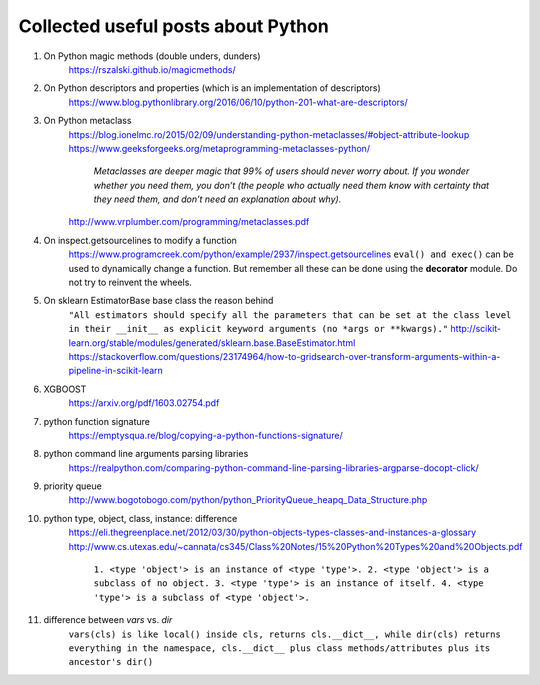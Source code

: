 ##########
Collected useful posts about Python
##########

1. On Python magic methods (double unders, dunders)
    https://rszalski.github.io/magicmethods/

2. On Python descriptors and properties (which is an implementation of descriptors) 
    https://www.blog.pythonlibrary.org/2016/06/10/python-201-what-are-descriptors/ 

#. On Python metaclass 
    https://blog.ionelmc.ro/2015/02/09/understanding-python-metaclasses/#object-attribute-lookup
    https://www.geeksforgeeks.org/metaprogramming-metaclasses-python/
        `Metaclasses are deeper magic that 99% of users should never worry about. If you wonder whether you need them, you don’t (the people who actually need them know with certainty that they need them, and don’t need an explanation about why).`
    http://www.vrplumber.com/programming/metaclasses.pdf

#. On inspect.getsourcelines to modify a function
    https://www.programcreek.com/python/example/2937/inspect.getsourcelines
    ``eval() and exec()`` can be used to dynamically change a function. But remember all these can be done using the **decorator** module. Do not try to reinvent the wheels.

#. On sklearn EstimatorBase base class the reason behind 
    ``"All estimators should specify all the parameters that can be set at the class level in their __init__ as explicit keyword arguments (no *args or **kwargs)."``
    http://scikit-learn.org/stable/modules/generated/sklearn.base.BaseEstimator.html
    https://stackoverflow.com/questions/23174964/how-to-gridsearch-over-transform-arguments-within-a-pipeline-in-scikit-learn

#. XGBOOST
    https://arxiv.org/pdf/1603.02754.pdf

#. python function signature
    https://emptysqua.re/blog/copying-a-python-functions-signature/

#. python command line arguments parsing libraries
    https://realpython.com/comparing-python-command-line-parsing-libraries-argparse-docopt-click/

#. priority queue
    http://www.bogotobogo.com/python/python_PriorityQueue_heapq_Data_Structure.php

#. python type, object, class, instance: difference
    https://eli.thegreenplace.net/2012/03/30/python-objects-types-classes-and-instances-a-glossary
    http://www.cs.utexas.edu/~cannata/cs345/Class%20Notes/15%20Python%20Types%20and%20Objects.pdf
        ``1. <type 'object'> is an instance of <type 'type'>.
        2. <type 'object'> is a subclass of no object.
        3. <type 'type'> is an instance of itself.
        4. <type 'type'> is a subclass of <type 'object'>.``

        .. image:: ./media/python_metaclass.png
           :width: 150px

#. difference between `vars` vs. `dir`
    ``vars(cls) is like local() inside cls, returns cls.__dict__, while dir(cls) returns everything in the namespace, cls.__dict__ plus class methods/attributes plus its ancestor's dir()``  


